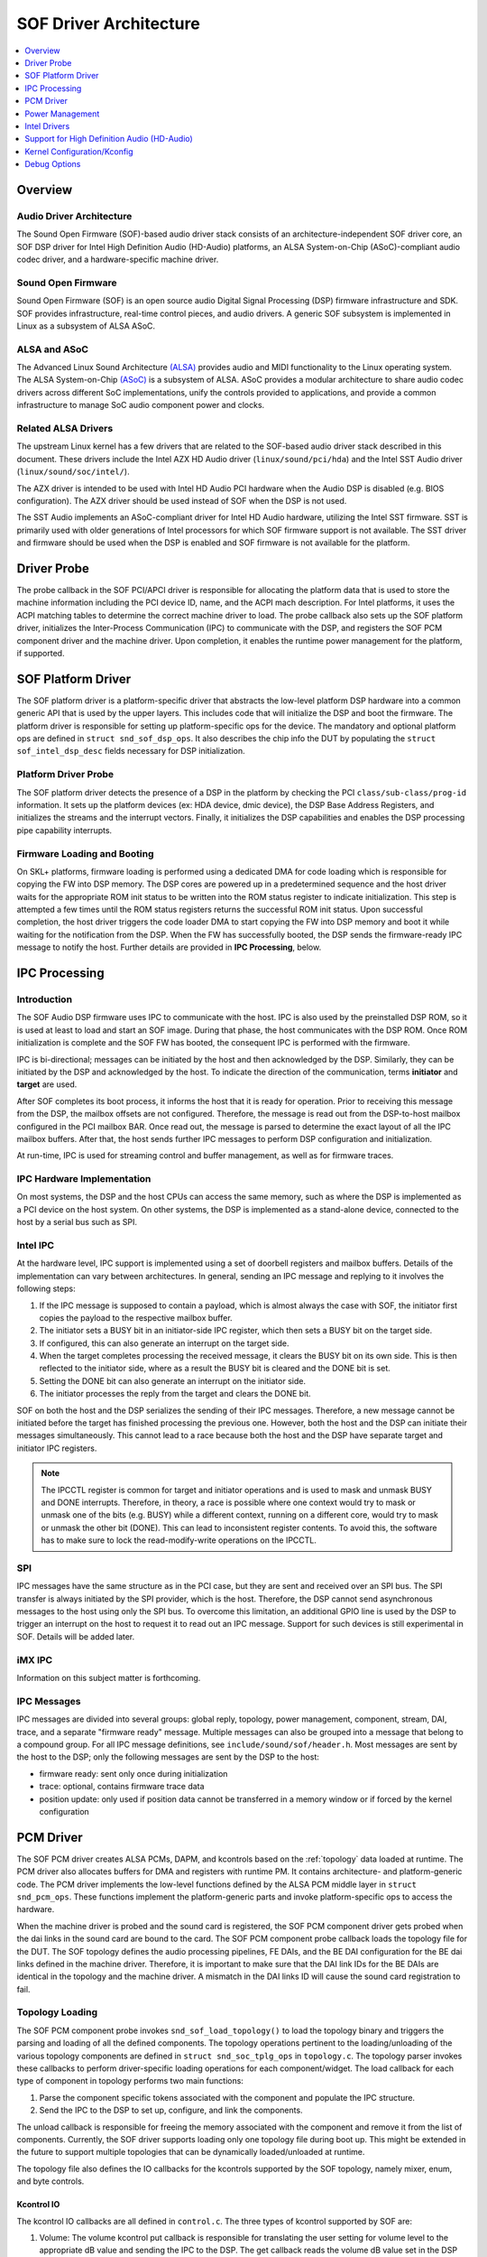 .. _sof_driver_arch:

SOF Driver Architecture
#######################

.. contents::
   :local:
   :depth: 1

Overview
********

Audio Driver Architecture
=========================

The Sound Open Firmware (SOF)-based audio driver stack consists of an architecture-independent SOF driver core, an SOF DSP driver for Intel High Definition Audio (HD-Audio) platforms, an ALSA System-on-Chip (ASoC)-compliant audio codec driver, and a hardware-specific machine driver.

.. image:: images/sof-driver-arch-1.png

Sound Open Firmware
===================

Sound Open Firmware (SOF) is an open source audio Digital Signal Processing (DSP) firmware infrastructure and SDK. SOF provides infrastructure, real-time control pieces, and audio drivers. A generic SOF subsystem is implemented in Linux as a subsystem of ALSA ASoC.

.. image:: images/sof-driver-arch-2.png

ALSA and ASoC
=============

The Advanced Linux Sound Architecture `(ALSA) <https://www.alsa-project.org/wiki/Main_Page>`_ provides audio and MIDI functionality to the Linux operating system. The ALSA System-on-Chip `(ASoC) <https://alsa-project.org/wiki/ASoC>`_ is a subsystem of ALSA. ASoC provides a modular architecture to share audio codec drivers across different SoC implementations, unify the controls provided to applications, and provide a common infrastructure to manage SoC audio component power and clocks.

Related ALSA Drivers
====================

The upstream Linux kernel has a few drivers that are related to the SOF-based audio driver stack described in this document. These drivers include the Intel AZX HD Audio driver (``linux/sound/pci/hda``) and the Intel SST Audio driver (``linux/sound/soc/intel/``).

The AZX driver is intended to be used with Intel HD Audio PCI hardware when the Audio DSP is disabled (e.g. BIOS configuration). The AZX driver should be used instead of SOF when the DSP is not used.

The SST Audio implements an ASoC-compliant driver for Intel HD Audio hardware, utilizing the Intel SST firmware. SST is primarily used with older generations of Intel processors for which SOF firmware support is not available. The SST driver and firmware should be used when the DSP is enabled and SOF firmware is not available for the platform.

Driver Probe
************

The probe callback in the SOF PCI/APCI driver is responsible for allocating the platform data that is used to store the machine information including the PCI device ID, name, and the ACPI mach description. For Intel platforms, it uses the ACPI matching tables to determine the correct machine driver to load. The probe callback also sets up the SOF platform driver, initializes the Inter-Process Communication (IPC) to communicate with the DSP, and registers the SOF PCM component driver and the machine driver. Upon completion, it enables the runtime power management for the platform, if supported.

SOF Platform Driver
*******************

The SOF platform driver is a platform-specific driver that abstracts the low-level platform DSP hardware into a common generic API that is used by the upper layers. This includes code that will initialize the DSP and boot the firmware. The platform driver is responsible for setting up platform-specific ops for the device. The mandatory and optional platform ops are defined in ``struct snd_sof_dsp_ops``. It also describes the chip info the DUT by populating the ``struct sof_intel_dsp_desc`` fields necessary for DSP initialization.

Platform Driver Probe
=====================

The SOF platform driver detects the presence of a DSP in the platform by checking the PCI ``class/sub-class/prog-id`` information. It sets up the platform devices (ex: HDA device, dmic device), the DSP Base Address Registers, and initializes the streams and the interrupt vectors. Finally, it initializes the DSP capabilities and enables the DSP processing pipe capability interrupts.

Firmware Loading and Booting
============================

On SKL+ platforms, firmware loading is performed using a dedicated DMA for code loading which is responsible for copying the FW into DSP memory. The DSP cores are powered up in a predetermined sequence and the host driver waits for the appropriate ROM init status to be written into the ROM status register to indicate initialization. This step is attempted a few times until the ROM status registers returns the successful ROM init status. Upon successful completion, the host driver triggers the code loader DMA to start copying the FW into DSP memory and boot it while waiting for the notification from the DSP. When the FW has successfully booted, the DSP sends the firmware-ready IPC message to notify the host. Further details are provided in **IPC Processing**, below.

IPC Processing
**************

Introduction
============

The SOF Audio DSP firmware uses IPC to communicate with the host. IPC is also used by the preinstalled DSP ROM, so it is used at least to load and start an SOF image. During that phase, the host communicates with the DSP ROM. Once ROM initialization is complete and the SOF FW has booted, the consequent IPC is performed with the firmware.

IPC is bi-directional; messages can be initiated by the host and then acknowledged by the DSP. Similarly, they can be initiated by the DSP and acknowledged by the host. To indicate the direction of the communication, terms **initiator** and **target** are used.

After SOF completes its boot process, it informs the host that it is ready for operation. Prior to receiving this message from the DSP, the mailbox offsets are not configured. Therefore, the message is read out from the DSP-to-host mailbox configured in the PCI mailbox BAR. Once read out, the message is parsed to determine the exact layout of all the IPC mailbox buffers. After that, the host sends further IPC messages to perform DSP configuration and initialization.

At run-time, IPC is used for streaming control and buffer management, as well as for firmware traces.

IPC Hardware Implementation
===========================

On most systems, the DSP and the host CPUs can access the same memory, such as where the DSP is implemented as a PCI device on the host system. On other systems, the DSP is implemented as a stand-alone device, connected to the host by a serial bus such as SPI.

Intel IPC
=========

At the hardware level, IPC support is implemented using a set of doorbell
registers and mailbox buffers. Details of the implementation can vary between
architectures. In general, sending an IPC message and replying to it involves
the following steps:

#. If the IPC message is supposed to contain a payload, which is almost always the case with SOF, the initiator first copies the payload to the respective mailbox buffer.
#. The initiator sets a BUSY bit in an initiator-side IPC register, which then sets a BUSY bit on the target side.
#. If configured, this can also generate an interrupt on the target side.
#. When the target completes processing the received message, it clears the BUSY bit on its own side. This is then reflected to the initiator side, where as a result the BUSY bit is cleared and the DONE bit is set.
#. Setting the DONE bit can also generate an interrupt on the initiator side.
#. The initiator processes the reply from the target and clears the DONE bit.

SOF on both the host and the DSP serializes the sending of their IPC messages. Therefore, a new message cannot be initiated before the target has finished processing the previous one. However, both the host and the DSP can initiate their messages simultaneously. This cannot lead to a race because both the host and the DSP have separate target and initiator IPC registers.

.. note:: The IPCCTL register is common for target and initiator operations
   and is used to mask and unmask BUSY and DONE interrupts. Therefore, in
   theory, a race is possible where one context would try to mask or unmask
   one of the bits (e.g. BUSY) while a different context, running on a
   different core, would try to mask or unmask the other bit (DONE). This
   can lead to inconsistent register contents. To avoid this, the software
   has to make sure to lock the read-modify-write operations on the IPCCTL.

SPI
===

IPC messages have the same structure as in the PCI case, but they are sent and received over an SPI bus. The SPI transfer is always initiated by the SPI provider, which is the host. Therefore, the DSP cannot send asynchronous messages to the host using only the SPI bus. To overcome this limitation, an additional GPIO line is used by the DSP to trigger an interrupt on the host to request it to read out an IPC message. Support for such devices is still experimental in SOF. Details will be added later.

iMX IPC
=======

Information on this subject matter is forthcoming.

IPC Messages
============

IPC messages are divided into several groups: global reply, topology, power management, component, stream, DAI, trace, and a separate "firmware ready" message. Multiple messages can also be grouped into a message that belong to a compound group. For all IPC message definitions, see ``include/sound/sof/header.h``. Most messages are sent by the host to the DSP; only the following messages are sent by the DSP to the host:

- firmware ready: sent only once during initialization
- trace: optional, contains firmware trace data
- position update: only used if position data cannot be transferred in a memory window or if forced by the kernel configuration

PCM Driver
**********

The SOF PCM driver creates ALSA PCMs, DAPM, and kcontrols based on the
:ref:`topology` data loaded at runtime. The PCM driver also allocates
buffers for DMA and registers with runtime PM. It contains architecture-
and platform-generic code. The PCM driver implements the low-level
functions defined by the ALSA PCM middle layer in ``struct
snd_pcm_ops``. These functions implement the platform-generic parts and
invoke platform-specific ops to access the hardware.

When the machine driver is probed and the sound card is registered, the SOF PCM component driver gets probed when the dai links in the sound card are bound to the card. The SOF PCM component probe callback loads the topology file for the DUT. The SOF topology defines the audio processing pipelines, FE DAIs, and the BE DAI configuration for the BE dai links defined in the machine driver. Therefore, it is important to make sure that the DAI link IDs for the BE DAIs are identical in the topology and the machine driver. A mismatch in the DAI links ID will cause the sound card registration to fail.

Topology Loading
================

The SOF PCM component probe invokes ``snd_sof_load_topology()`` to load the topology binary and triggers the parsing and loading of all the defined components. The topology operations pertinent to the loading/unloading of the various topology components are defined in ``struct snd_soc_tplg_ops`` in ``topology.c``. The topology parser invokes these callbacks to perform driver-specific loading operations for each component/widget. The load callback for each type of component in topology performs two main functions:

#. Parse the component specific tokens associated with the component and populate the IPC structure.
#. Send the IPC to the DSP to set up, configure, and link the components.

The unload callback is responsible for freeing the memory associated with the component and remove it from the list of components. Currently, the SOF driver supports loading only one topology file during boot up. This might be extended in the future to support multiple topologies that can be dynamically loaded/unloaded at runtime.

The topology file also defines the IO callbacks for the kcontrols supported by the SOF topology, namely mixer, enum, and byte controls.

Kcontrol IO
-----------

The kcontrol IO callbacks are all defined in ``control.c``. The three types of kcontrol supported by SOF are:

#. Volume: The volume kcontrol put callback is responsible for translating the user setting for volume level to the appropriate dB value and sending the IPC to the DSP. The get callback reads the volume dB value set in the DSP and determines the appropriate user space setting.
#. Enum: The enum put callback reads the user set value of the enum kcontrol and sends the IPC to the DSP to set the corresponding value in the FW. The get callback reads the enum value from the DSP and updates the user space setting.
#. Bytes: The byte control put callback is used for passing binary data from the user to the DSP FW. Depending on the size of the binary data being sent, the driver splits the data across multiple IPC messages. The FW is responsible for consolidating the data at the other end when the last segment of the data has been received from the host. The get callback gets the binary data from the DSP and passes it to the user space. As with the put callback, this is accomplished either in a single IPC or multiple IPCs, depending on the size of the binary data being read.

Stream Management
=================

The SOF PCM driver handles all stream control operations initiated by ALSA such as pcm open, close, hw_params, and trigger start/stop. It includes the code for the generic PCM operations while invoking the platform-specific callbacks to access the hardware.

PCM open/close
--------------

When a pcm is opened, the SOF pcm open ``ioctl`` assigns the stream for the host DMA and the stream is released when the pcm is closed.

PCM HW Params/Free
------------------

During the hw_params step, the SOF PCM driver performs the following operations:

#. Allocates audio buffer pages.
#. Invokes the platform-specific stream hw_params op. For SKL+ platforms, this involves decoupling host and link DMA engines, resetting the streams, setting up and programming the BDLs, and enabling the DMA interrupts.
#. Sends IPC to the FW to set up the stream params in the DSP.

The PCM free ``ioctl`` undoes the operations performed during hw_params.

PCM Trigger
-----------

When the trigger ``ioctl`` is invoked, the SOF PCM driver invokes the platform-specific stream trigger operation and then sends the corresponding stream trigger IPC message to the DSP. The platform-specific stream trigger operation is responsible for starting/stopping the stream DMA, depending on the trigger command being invoked.

PCM Prepare
-----------

The SOF PCM driver does not advertise ``SNDRV_PCM_INFO_RESUME`` in the runtime configuration for pcm streams. This means that upon resuming from system suspend, the streams that were active prior to suspend will be restarted instead of being resumed. Therefore, when restarting the suspended streams, the hw_params needs to set up again before triggering them. The SOF driver utilizes the prepare ``ioctl`` that is invoked upon resuming to determine if the hw_params needs to set up again or not.

Power Management
****************

Overview
========

The SOF framework implements the standard Linux kernel power management interface for devices. The SOF core exports the following standard methods:

- snd_sof_runtime_suspend()
- snd_sof_runtime_resume()
- snd_sof_suspend()
- snd_sof_resume()

On Intel HDA platforms, the PCI device registered in ``linux/sound/soc/sof/sof-pci-dev.c`` uses the above exported symbols to fill the Linux PM struct ``dev_pm_ops``.

SOF is configured to support both system sleep and runtime power management. In a typical configuration, the SOF device is runtime-suspended if no ALSA PCM streams are active and no ALSA mixer controls (kcontrols) are used by user space applications. Currently for Intel platforms, the only two power states supported for the DSP are D0 (DSP is on) and D3 (DSP is powered off).

Suspend Flow
============

- Firmware trace is released (if enabled).
- Debugfs state is cached (if enabled, affects debugfs nodes linked to DSP memory that will lose its state in suspend).
- Context-save IPC (SAVE_CTX) message is sent to firmware to notify the DSP of upcoming D3 entry.
- DSP-specific suspend flow is run.

  - On the Intel HDA; this involves logic to reset the HDA controller, disable IRQs, and power down the DSP cores.
  - Runtime and system suspend flows have their own code paths.

Resume Flow
===========

- DSP specific resume flow.

  - On Intel HDA, this involves logic to take the HDA controller out of reset, power up the DSP cores, and enable IRQs.
  - Runtime and system resume flows have their own code paths.

- Firmware boot
- Firmware trace is re-enabled (if configured).
- Existing PCM pipelines are restored to the firmware, using cached data maintained in the SOF driver (see sof_restore_pipelines()).
- Kcontrol values are restored from the cached data.
- Resume is completed by notifying the firmware with the Context Restored (CTX_RESTORE) IPC message.


Interaction with Codec Drivers
==============================

The audio codec drivers (compliant with the ALSA ASoC framework) are created as children of the SOF platform device in the Linux device hierarchy. While the codec drivers (located typically under ``linux/sound/soc/codecs/``) manage their power flows independently, the parent-child relationship guarantees ordering between SOF platform device and the codecs. For suspend, the codecs are suspended before the SOF platform device and, similarly for resume, the platform driver is resumed first and then the codec driver.

Intel Drivers
*************

Intel HDA SOF DSP Platform Driver
=================================

SOF implementation for Intel platforms is performed by the DSP Platform drivers. A platform driver implements the generic SOF ``struct snd_sof_dsp_ops`` interface, including functions such as doorbell, IPC messages send and receive, firmware load, and power up/down. The platform implements these methods for a given hardware target. The Intel platform drivers are located in the ``linux/sound/soc/sof/intel/`` folder of the Linux kernel tree.

Intel HDA DSP Driver for CNL/CML/WHL
====================================

The hardware interface for the Cannon Lake, Comet Lake, and Whiskey Lake platforms are defined in the ``linux/sound/soc/sof/intel/cnl.c`` file. For simplicity, all three platforms will be addressed with the CNL acronym in this section. This file defines the DSP ops required for initializing the SOF driver. Most of the DSP ops for the CNL are shared with the other Intel HDA platforms such as APL. The key changes in the CNL DSP driver are the doorbell registers and the corresponding IPC IRQ implementation.

Intel Machine Drivers
=====================

The ALSA SoC Layer (ASoC) includes machine drivers. A machine driver glues together various software components (e.g. drivers for codecs, platforms, and digital audio interfaces), describes the relationships between the components, and registers the result as an ALSA sound card to the kernel. A machine driver can be generic, handling a family of similar systems, or can be very specific, targeting a single product.

A set of machine drivers is included in the Linux kernel and provides support for a variety of systems with the Intel Audio DSP. These drivers are located in ``linux/soc/intel/boards``. The generic SOF HD-Audio machine driver (``skl_hda_dsp_generic.c``) can handle any system that meets the following criteria:

- HDMI/DP codec in Intel Graphics
- Optional: 1 external HDA codec
- Optional: 1 to 4 digital microphones directly connected to PCH (not via codec)

If the system has any I2S audio codecs or MIPI SoundWire codecs, the generic HD-Audio machine driver cannot be used and a dedicated machine driver is required instead.

.. note:: Some existing machine drivers were previously developed for Intel closed source audio firmware (SST firmware, Intel® Smart Sound Technology). The SOF platform driver works with the existing machine drivers and requires no changes. The one big difference, though, is that the SOF PCM driver ignores the FE DAI links defined in the machine driver and overrides them with the ones defined in the SOF topology.

Support for High Definition Audio (HD-Audio)
********************************************

Generic HD-Audio Support
========================

The Intel HD Audio controller is the standard audio host controller widely adopted in the PC platform; the industry standard Intel HD Audio driver software is available for Linux-based OSs. This driver is often referred to as the legacy HD-Audio driver. HDA DMA is used to transmit data between the host memory and the HD-A bus, and then to the external HDA codecs.

On Intel’s platforms after Skylake (SKL+ platforms), the HDA controller is converged with the Audio DSP, and the HDA DMA is split into two parts, the host DMA and the link DMA. The host DMA is used to transmit data between the host memory and DSP memory so data can be processed by DSP firmware. The link DMA is used to transmit data between the DSP memory and the ``HDA/iDisp/I2S/SoundWire`` bus (and then to the ``HDA/HDMI/I2S/SoundWire`` codecs). The SOF driver plus firmware can support this HDA DSP-converged architecture.

In the Linux ALSA framework, use of the audio DSP is optional. The common HDA library (hdac library, in ``sound/hda/``) is designed for both legacy HDA and HDA via Audio DSP support. It implements the HDA framework-level support, including the HDA bus, the HDA controller, and the HDA stream management.

In SOF, the HDA driver (``sound/soc/sof/intel/hda*.c``) uses the hdac library to initialize the HDA bus and controller, probe codecs, and add SOF-specific stream management. Please note that HDA controller initialization and stream management are mandatory for Intel SKL+ platforms even if no HDA/HDMI-codec support is required, because the host DMA and stream control registers are part of HDA controller.

The Legacy HD-Audio driver and SOF driver can coexist in one Linux distribution. The ``snd-intel-dspcfg`` kernel driver implements logic to select the correct driver based on ACPI table contents and platform capabilities detected at runtime. For example, if no specific configuration is defined in ACPI tables and digital microphones are directly attached to the PCH (Intel Platform Control Hub), an audio DSP is required and thus the SOF driver is chosen automatically.

HD-Audio Codec Support
======================

In ASoC, the HD-Audio codec is implemented in ``hdac_hda.c`` in the ``soc/codec`` directory. It reuses the legacy HD-Audio codec driver and implements the features required by ASoC, such as registering the audio codec component driver, dapm routes, and codec dai operators. Three dai links are supported: Analog, Digital, and Alt Analog codec dai. Since power management is implemented in the legacy hda codec driver, there is no PM function in this codec driver.

Display Audio Support
=====================

SOF also supports the Intel i915 audio codec driver. The Intel HDMI audio codec driver supports HDMI audio, Single Stream Transport (SST) Display Port (DP) audio, and Multi Stream Transport (MST) DP audio. It fully supports 3+ PCM playback streams; it does not support capture streams.

When an HDMI/DP display with audio support is connected, it is attached to a free ALSA PCM node from the pool of nodes reserved for HDMI. The status of HDMI/DP PCM connections is exposed via the ALSA mixer card controls **HDMI/DP,pcm=X Jack**, where X is the PCM device number. When a connection is detected, another ALSA mixer PCM control, **name='ELD',device=X**, describes the connected monitor. This data is formatted as ELD data (**EDID Like Data**, where EDID is Extended Display Identification Data), as defined in the `HDA <https://www.intel.com/content/dam/www/public/us/en/documents/product-specifications/high-definition-audio-specification.pdf>`_ specification.

Starting with Linux kernel version 5.5, HDMI/DP audio is implemented with an architecture that is similar to other HDA codecs. Implementation of the HDMI/DP codec is in ``snd-hda-codec-hdmi`` (``sound/pci/hda/patch_hdmi.c``).

In older versions of Linux, a dedicated codec driver was used (``sound/soc/codec/hdac_hdmi.c``) but is now deprecated.

Dependency on Intel Graphics Driver (i915)
------------------------------------------

The HDMI/DP audio codec is integrated in the graphics card. This means the SOF HDMI/DP audio codec driver directly depends on the Intel i915 graphic driver.

The graphics driver and the HDMI/DP audio codec driver use the “component” model to handle the upper communication between the graphics driver and the audio driver. The graphics driver is bound to the audio driver as a component. This interface is used to request power, clocks, get notifications of monitor connection changes, and to get access to auxiliary information about the monitor. The main structure that is used in the graphic and audio communication is ``struct drm_audio_component``. Refer to ``drm_audio_component.h`` for more information on the structure.

The graphics card includes an Audio Power Domain which is dedicated to the audio power setting. Any audio operation on the HDMI/DP audio codec requires the Audio Power Domain to be turned on. After an operation, the audio driver should turn off the Audio Power Domain. The HDMI/DP audio codec clock domain is located in the graphic card. Whenever the audio sample rate/bit rate is changed, the audio driver requires the graphic driver to modify the clock setting correspondingly.

Audio for DisplayPort Multi-Stream Transport (DP-MST)
-----------------------------------------------------

The Multi-Stream Transport (DP-MST) feature was first introduced in the DP 1.2 specification. It allows graphics to transfer multiple streams on a single connection. In a typical implementation, the multiplexed stream is terminated at a DP-MST hub which routes the individual streams into separate displays.

The SOF HDMI/DP audio codec driver handles DP-MST audio streams transparently, and a DP-MST is treated in a similar way as any HDMI or DP-SST stream.

.. note:: With Linux kernel versions 5.4 and older, the HDMI/DP implementation is using another codec driver and DP-MST interface to user-space is difference. With the old codec implementation, user-space software can determine the connection matrix between the monitors and the DP-MST port though **Pin#n-Port#m Mux** kcontrols in the alsamixer tool.

Kernel Configuration/Kconfig
****************************

Refer to the :git-sof-kconfig:`README.md` file of the SOF kconfig repository.

Debug Options
*************

SOF provides multiple options to enable developers to quickly bring up new platforms and debug errors/crashes that occur during audio test cases. The most notable ones are as below:

Nocodec Mode
============

The no-codec mode is specifically meant for speeding up the process of bringing up SOF on new platforms. This mode enables developers to quickly verify basic audio functionality on the available Digital Audio Interfaces (DAI) on the platform. This is also useful to rule out issues due to potential errors in the codec drivers.

Debugfs
=======

SOF exposes several memory windows to the user space through the kernel debugfs filesystem. Developers can read or dump out the contents of these debugfs entries to infer the state of the DSP in case of a panic or a crash. Some of the most useful debugfs entries SOF exposes are mailbox, exception, and trace.

Firmware Tracing
================

The tracing feature in the SOF firmware allows the DSP to send trace messages to the host. This tracing feature fills in for the lack of a printf feature while executing firmware code on the DSP. The host configures and sets up the DMA buffer for receiving the trace messages from the DSP. Once the trace DMA triggers, the DSP periodically initiates a DMA transfer to copy over the trace messages to the host. These messages can then be parsed using the sof-logger utility which prints out the messages in chronological order.

More information is available in the firmware debuggability sections for :ref:`dbg-traces` and :ref:`dbg-logger`.

IPC Flooding
============

The IPC flooding feature is useful to determine the throughput when sending IPCs from the host to the DSP at a very high rate. It is also useful for exposing race conditions which might cause IPC timeouts to occur. Two available options allow the user to either flood the DSP with a specified number of IPCs or flood the DSP with IPCs for the specified duration.

Force IPC Position
==================

Sending position update IPC from the firmware to the host is a generic method to generate period interrupts to meet the requirement from the ALSA IRQ mode (e.g. ``snd_pcm_period_elapsed()``). On some HDA-integrated platforms (e.g. Intel SKL+ ones), this interrupt can be generated using the `HDA <https://www.intel.com/content/dam/www/public/us/en/documents/product-specifications/high-definition-audio-specification.pdf>`_ period IOC (interrupt on complete) and the real-time buffer pointers can be read back from the DPIB (DMA Pointer In Buffer). On these platforms, the position update IPC is only the fallback choice and is not used by default.

In order to debug issues with IOC/DPIB, the force IPC position kernel
debug config can be selected. On Intel SKL- platforms, the stream
position update IPC is used whether or not this option is selected.
